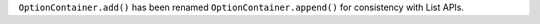 ``OptionContainer.add()`` has been renamed ``OptionContainer.append()`` for consistency with List APIs.
